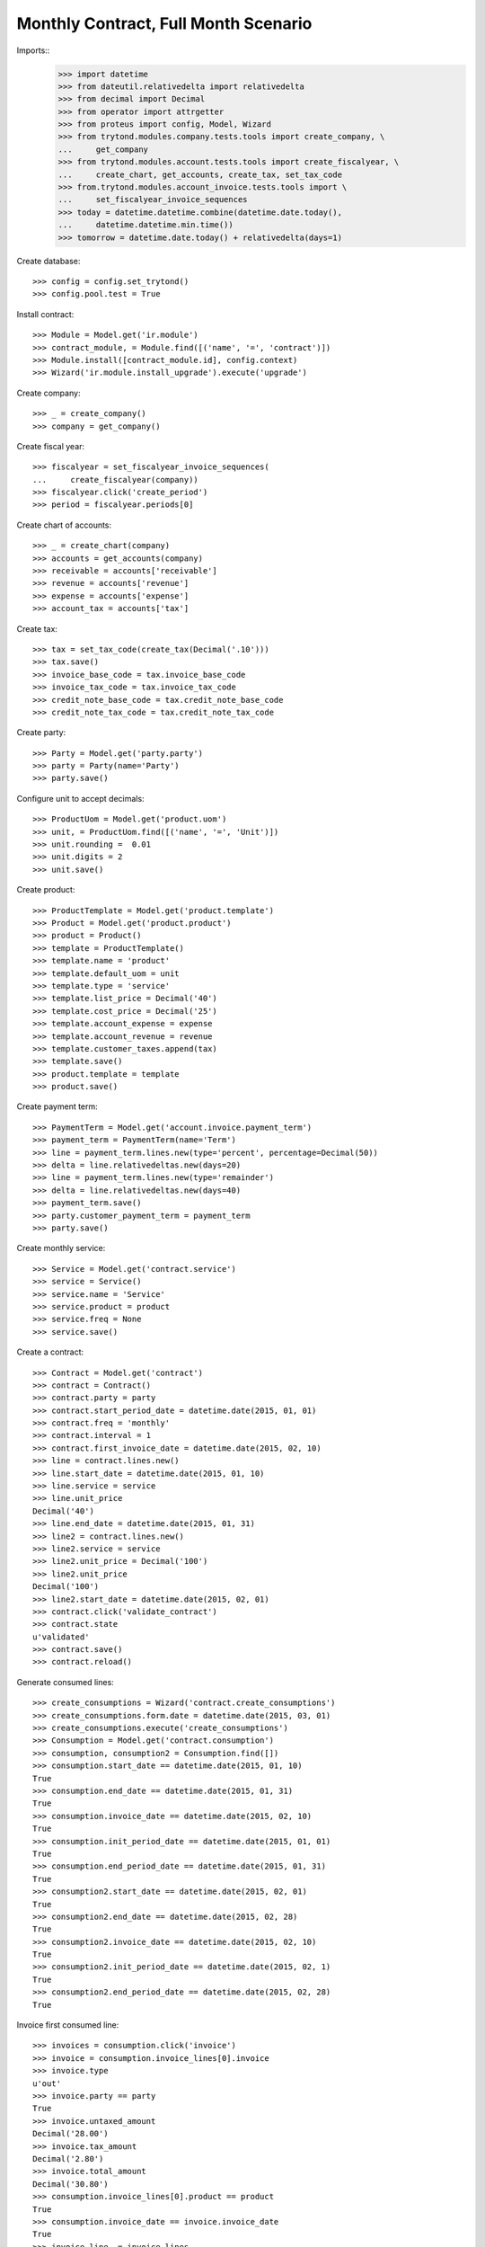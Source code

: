 =====================================
Monthly Contract, Full Month Scenario
=====================================

.. Define contract with monthly periodicity
.. Start date = Start Period Date = Invoce Date.
.. Create Consumptions.
..      Check consumptions dates.
.. Create Invoice.
..      Check Invoice Lines Amounts
..      Check Invoice Date.

Imports::
    >>> import datetime
    >>> from dateutil.relativedelta import relativedelta
    >>> from decimal import Decimal
    >>> from operator import attrgetter
    >>> from proteus import config, Model, Wizard
    >>> from trytond.modules.company.tests.tools import create_company, \
    ...     get_company
    >>> from trytond.modules.account.tests.tools import create_fiscalyear, \
    ...     create_chart, get_accounts, create_tax, set_tax_code
    >>> from.trytond.modules.account_invoice.tests.tools import \
    ...     set_fiscalyear_invoice_sequences
    >>> today = datetime.datetime.combine(datetime.date.today(),
    ...     datetime.datetime.min.time())
    >>> tomorrow = datetime.date.today() + relativedelta(days=1)

Create database::

    >>> config = config.set_trytond()
    >>> config.pool.test = True

Install contract::

    >>> Module = Model.get('ir.module')
    >>> contract_module, = Module.find([('name', '=', 'contract')])
    >>> Module.install([contract_module.id], config.context)
    >>> Wizard('ir.module.install_upgrade').execute('upgrade')

Create company::

    >>> _ = create_company()
    >>> company = get_company()

Create fiscal year::

    >>> fiscalyear = set_fiscalyear_invoice_sequences(
    ...     create_fiscalyear(company))
    >>> fiscalyear.click('create_period')
    >>> period = fiscalyear.periods[0]

Create chart of accounts::

    >>> _ = create_chart(company)
    >>> accounts = get_accounts(company)
    >>> receivable = accounts['receivable']
    >>> revenue = accounts['revenue']
    >>> expense = accounts['expense']
    >>> account_tax = accounts['tax']

Create tax::

    >>> tax = set_tax_code(create_tax(Decimal('.10')))
    >>> tax.save()
    >>> invoice_base_code = tax.invoice_base_code
    >>> invoice_tax_code = tax.invoice_tax_code
    >>> credit_note_base_code = tax.credit_note_base_code
    >>> credit_note_tax_code = tax.credit_note_tax_code

Create party::

    >>> Party = Model.get('party.party')
    >>> party = Party(name='Party')
    >>> party.save()

Configure unit to accept decimals::

    >>> ProductUom = Model.get('product.uom')
    >>> unit, = ProductUom.find([('name', '=', 'Unit')])
    >>> unit.rounding =  0.01
    >>> unit.digits = 2
    >>> unit.save()

Create product::

    >>> ProductTemplate = Model.get('product.template')
    >>> Product = Model.get('product.product')
    >>> product = Product()
    >>> template = ProductTemplate()
    >>> template.name = 'product'
    >>> template.default_uom = unit
    >>> template.type = 'service'
    >>> template.list_price = Decimal('40')
    >>> template.cost_price = Decimal('25')
    >>> template.account_expense = expense
    >>> template.account_revenue = revenue
    >>> template.customer_taxes.append(tax)
    >>> template.save()
    >>> product.template = template
    >>> product.save()

Create payment term::

    >>> PaymentTerm = Model.get('account.invoice.payment_term')
    >>> payment_term = PaymentTerm(name='Term')
    >>> line = payment_term.lines.new(type='percent', percentage=Decimal(50))
    >>> delta = line.relativedeltas.new(days=20)
    >>> line = payment_term.lines.new(type='remainder')
    >>> delta = line.relativedeltas.new(days=40)
    >>> payment_term.save()
    >>> party.customer_payment_term = payment_term
    >>> party.save()

Create monthly service::

    >>> Service = Model.get('contract.service')
    >>> service = Service()
    >>> service.name = 'Service'
    >>> service.product = product
    >>> service.freq = None
    >>> service.save()


Create a contract::

    >>> Contract = Model.get('contract')
    >>> contract = Contract()
    >>> contract.party = party
    >>> contract.start_period_date = datetime.date(2015, 01, 01)
    >>> contract.freq = 'monthly'
    >>> contract.interval = 1
    >>> contract.first_invoice_date = datetime.date(2015, 02, 10)
    >>> line = contract.lines.new()
    >>> line.start_date = datetime.date(2015, 01, 10)
    >>> line.service = service
    >>> line.unit_price
    Decimal('40')
    >>> line.end_date = datetime.date(2015, 01, 31)
    >>> line2 = contract.lines.new()
    >>> line2.service = service
    >>> line2.unit_price = Decimal('100')
    >>> line2.unit_price
    Decimal('100')
    >>> line2.start_date = datetime.date(2015, 02, 01)
    >>> contract.click('validate_contract')
    >>> contract.state
    u'validated'
    >>> contract.save()
    >>> contract.reload()

Generate consumed lines::

    >>> create_consumptions = Wizard('contract.create_consumptions')
    >>> create_consumptions.form.date = datetime.date(2015, 03, 01)
    >>> create_consumptions.execute('create_consumptions')
    >>> Consumption = Model.get('contract.consumption')
    >>> consumption, consumption2 = Consumption.find([])
    >>> consumption.start_date == datetime.date(2015, 01, 10)
    True
    >>> consumption.end_date == datetime.date(2015, 01, 31)
    True
    >>> consumption.invoice_date == datetime.date(2015, 02, 10)
    True
    >>> consumption.init_period_date == datetime.date(2015, 01, 01)
    True
    >>> consumption.end_period_date == datetime.date(2015, 01, 31)
    True
    >>> consumption2.start_date == datetime.date(2015, 02, 01)
    True
    >>> consumption2.end_date == datetime.date(2015, 02, 28)
    True
    >>> consumption2.invoice_date == datetime.date(2015, 02, 10)
    True
    >>> consumption2.init_period_date == datetime.date(2015, 02, 1)
    True
    >>> consumption2.end_period_date == datetime.date(2015, 02, 28)
    True


Invoice first consumed line::

    >>> invoices = consumption.click('invoice')
    >>> invoice = consumption.invoice_lines[0].invoice
    >>> invoice.type
    u'out'
    >>> invoice.party == party
    True
    >>> invoice.untaxed_amount
    Decimal('28.00')
    >>> invoice.tax_amount
    Decimal('2.80')
    >>> invoice.total_amount
    Decimal('30.80')
    >>> consumption.invoice_lines[0].product == product
    True
    >>> consumption.invoice_date == invoice.invoice_date
    True
    >>> invoice_line, = invoice.lines
    >>> invoice_line.quantity
    0.7

Invoice second consumed line::

    >>> invoices = consumption2.click('invoice')
    >>> invoice = consumption2.invoice_lines[0].invoice
    >>> invoice.type
    u'out'
    >>> invoice.party == party
    True
    >>> invoice.untaxed_amount
    Decimal('100.00')
    >>> invoice.tax_amount
    Decimal('10.00')
    >>> invoice.total_amount
    Decimal('110.00')
    >>> consumption2.invoice_lines[0].product == product
    True
    >>> consumption2.invoice_date == invoice.invoice_date
    True
    >>> invoice_line, = invoice.lines
    >>> invoice_line.quantity
    1.0

